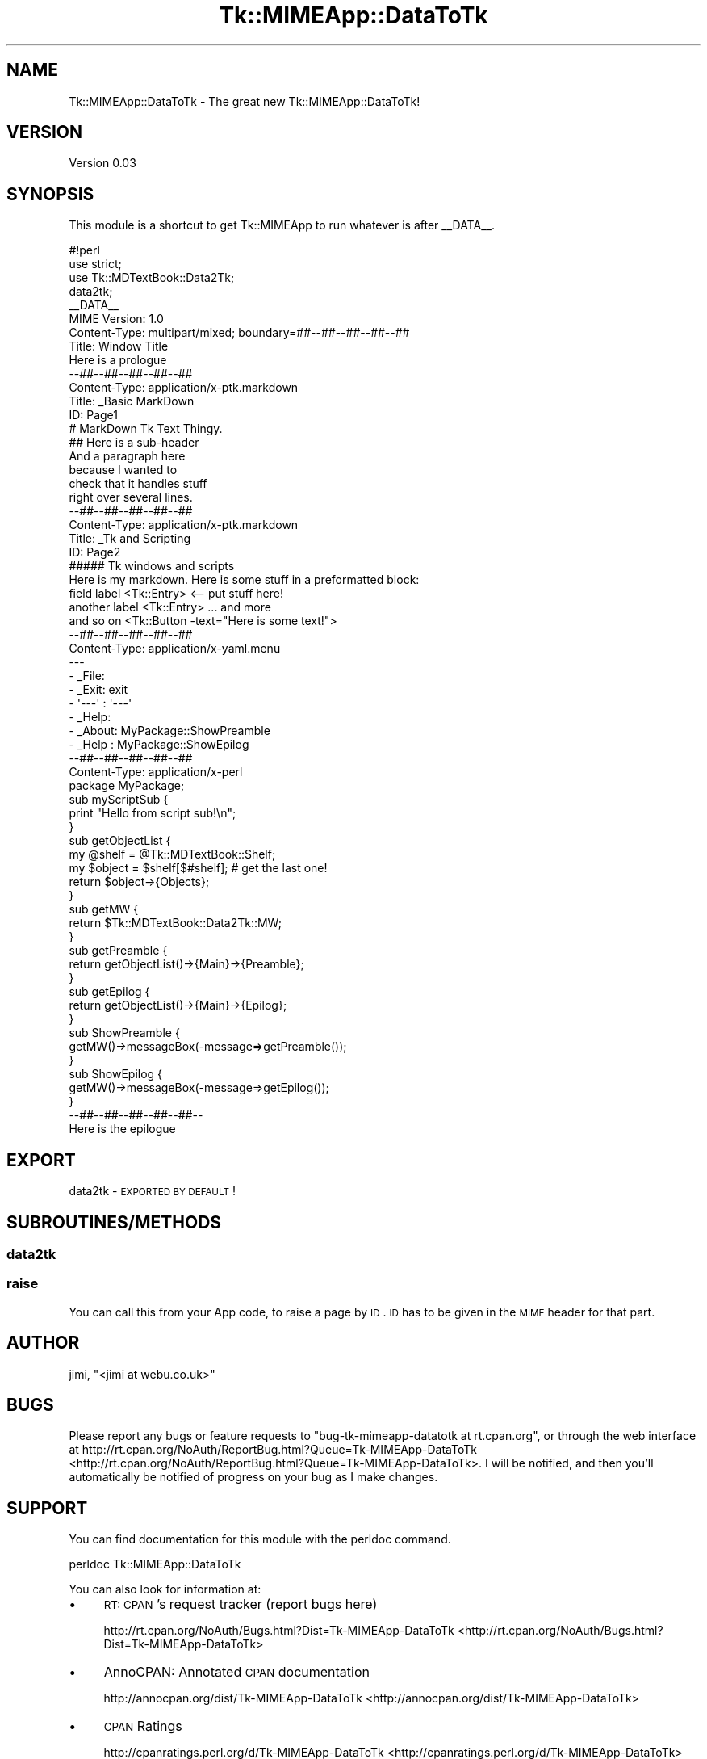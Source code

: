 .\" Automatically generated by Pod::Man 2.25 (Pod::Simple 3.16)
.\"
.\" Standard preamble:
.\" ========================================================================
.de Sp \" Vertical space (when we can't use .PP)
.if t .sp .5v
.if n .sp
..
.de Vb \" Begin verbatim text
.ft CW
.nf
.ne \\$1
..
.de Ve \" End verbatim text
.ft R
.fi
..
.\" Set up some character translations and predefined strings.  \*(-- will
.\" give an unbreakable dash, \*(PI will give pi, \*(L" will give a left
.\" double quote, and \*(R" will give a right double quote.  \*(C+ will
.\" give a nicer C++.  Capital omega is used to do unbreakable dashes and
.\" therefore won't be available.  \*(C` and \*(C' expand to `' in nroff,
.\" nothing in troff, for use with C<>.
.tr \(*W-
.ds C+ C\v'-.1v'\h'-1p'\s-2+\h'-1p'+\s0\v'.1v'\h'-1p'
.ie n \{\
.    ds -- \(*W-
.    ds PI pi
.    if (\n(.H=4u)&(1m=24u) .ds -- \(*W\h'-12u'\(*W\h'-12u'-\" diablo 10 pitch
.    if (\n(.H=4u)&(1m=20u) .ds -- \(*W\h'-12u'\(*W\h'-8u'-\"  diablo 12 pitch
.    ds L" ""
.    ds R" ""
.    ds C` ""
.    ds C' ""
'br\}
.el\{\
.    ds -- \|\(em\|
.    ds PI \(*p
.    ds L" ``
.    ds R" ''
'br\}
.\"
.\" Escape single quotes in literal strings from groff's Unicode transform.
.ie \n(.g .ds Aq \(aq
.el       .ds Aq '
.\"
.\" If the F register is turned on, we'll generate index entries on stderr for
.\" titles (.TH), headers (.SH), subsections (.SS), items (.Ip), and index
.\" entries marked with X<> in POD.  Of course, you'll have to process the
.\" output yourself in some meaningful fashion.
.ie \nF \{\
.    de IX
.    tm Index:\\$1\t\\n%\t"\\$2"
..
.    nr % 0
.    rr F
.\}
.el \{\
.    de IX
..
.\}
.\"
.\" Accent mark definitions (@(#)ms.acc 1.5 88/02/08 SMI; from UCB 4.2).
.\" Fear.  Run.  Save yourself.  No user-serviceable parts.
.    \" fudge factors for nroff and troff
.if n \{\
.    ds #H 0
.    ds #V .8m
.    ds #F .3m
.    ds #[ \f1
.    ds #] \fP
.\}
.if t \{\
.    ds #H ((1u-(\\\\n(.fu%2u))*.13m)
.    ds #V .6m
.    ds #F 0
.    ds #[ \&
.    ds #] \&
.\}
.    \" simple accents for nroff and troff
.if n \{\
.    ds ' \&
.    ds ` \&
.    ds ^ \&
.    ds , \&
.    ds ~ ~
.    ds /
.\}
.if t \{\
.    ds ' \\k:\h'-(\\n(.wu*8/10-\*(#H)'\'\h"|\\n:u"
.    ds ` \\k:\h'-(\\n(.wu*8/10-\*(#H)'\`\h'|\\n:u'
.    ds ^ \\k:\h'-(\\n(.wu*10/11-\*(#H)'^\h'|\\n:u'
.    ds , \\k:\h'-(\\n(.wu*8/10)',\h'|\\n:u'
.    ds ~ \\k:\h'-(\\n(.wu-\*(#H-.1m)'~\h'|\\n:u'
.    ds / \\k:\h'-(\\n(.wu*8/10-\*(#H)'\z\(sl\h'|\\n:u'
.\}
.    \" troff and (daisy-wheel) nroff accents
.ds : \\k:\h'-(\\n(.wu*8/10-\*(#H+.1m+\*(#F)'\v'-\*(#V'\z.\h'.2m+\*(#F'.\h'|\\n:u'\v'\*(#V'
.ds 8 \h'\*(#H'\(*b\h'-\*(#H'
.ds o \\k:\h'-(\\n(.wu+\w'\(de'u-\*(#H)/2u'\v'-.3n'\*(#[\z\(de\v'.3n'\h'|\\n:u'\*(#]
.ds d- \h'\*(#H'\(pd\h'-\w'~'u'\v'-.25m'\f2\(hy\fP\v'.25m'\h'-\*(#H'
.ds D- D\\k:\h'-\w'D'u'\v'-.11m'\z\(hy\v'.11m'\h'|\\n:u'
.ds th \*(#[\v'.3m'\s+1I\s-1\v'-.3m'\h'-(\w'I'u*2/3)'\s-1o\s+1\*(#]
.ds Th \*(#[\s+2I\s-2\h'-\w'I'u*3/5'\v'-.3m'o\v'.3m'\*(#]
.ds ae a\h'-(\w'a'u*4/10)'e
.ds Ae A\h'-(\w'A'u*4/10)'E
.    \" corrections for vroff
.if v .ds ~ \\k:\h'-(\\n(.wu*9/10-\*(#H)'\s-2\u~\d\s+2\h'|\\n:u'
.if v .ds ^ \\k:\h'-(\\n(.wu*10/11-\*(#H)'\v'-.4m'^\v'.4m'\h'|\\n:u'
.    \" for low resolution devices (crt and lpr)
.if \n(.H>23 .if \n(.V>19 \
\{\
.    ds : e
.    ds 8 ss
.    ds o a
.    ds d- d\h'-1'\(ga
.    ds D- D\h'-1'\(hy
.    ds th \o'bp'
.    ds Th \o'LP'
.    ds ae ae
.    ds Ae AE
.\}
.rm #[ #] #H #V #F C
.\" ========================================================================
.\"
.IX Title "Tk::MIMEApp::DataToTk 3pm"
.TH Tk::MIMEApp::DataToTk 3pm "2014-01-09" "perl v5.14.2" "User Contributed Perl Documentation"
.\" For nroff, turn off justification.  Always turn off hyphenation; it makes
.\" way too many mistakes in technical documents.
.if n .ad l
.nh
.SH "NAME"
Tk::MIMEApp::DataToTk \- The great new Tk::MIMEApp::DataToTk!
.SH "VERSION"
.IX Header "VERSION"
Version 0.03
.SH "SYNOPSIS"
.IX Header "SYNOPSIS"
This module is a shortcut to get Tk::MIMEApp to run whatever is after _\|_DATA_\|_.
.PP
.Vb 8
\&        #!perl
\&        use strict;
\&        use Tk::MDTextBook::Data2Tk;
\&        data2tk;
\&        _\|_DATA_\|_
\&        MIME Version: 1.0
\&        Content\-Type: multipart/mixed; boundary=##\-\-##\-\-##\-\-##\-\-##
\&        Title: Window Title
\&
\&        Here is a prologue
\&        \-\-##\-\-##\-\-##\-\-##\-\-##
\&        Content\-Type: application/x\-ptk.markdown
\&        Title: _Basic MarkDown
\&        ID: Page1
\&
\&        # MarkDown Tk Text Thingy.
\&
\&        ## Here is a sub\-header
\&
\&        And a paragraph here
\&        because I wanted to 
\&        check that it handles stuff
\&        right over several lines.
\&
\&        \-\-##\-\-##\-\-##\-\-##\-\-##
\&        Content\-Type: application/x\-ptk.markdown
\&        Title: _Tk and Scripting
\&        ID: Page2
\&
\&        ##### Tk windows and scripts
\&
\&        Here is my markdown.  Here is some stuff in a preformatted block:
\&
\&            field label    <Tk::Entry>   <\-\- put stuff here!
\&            another label  <Tk::Entry>   ... and more
\&            and so on      <Tk::Button \-text="Here is some text!"> 
\&
\&        \-\-##\-\-##\-\-##\-\-##\-\-##
\&        Content\-Type: application/x\-yaml.menu
\&
\&        \-\-\-
\&        \- _File:
\&          \- _Exit: exit
\&        \- \*(Aq\-\-\-\*(Aq : \*(Aq\-\-\-\*(Aq  
\&        \- _Help:
\&          \- _About: MyPackage::ShowPreamble
\&          \- _Help : MyPackage::ShowEpilog 
\&
\&        \-\-##\-\-##\-\-##\-\-##\-\-##
\&        Content\-Type: application/x\-perl
\&
\&        package MyPackage;
\&
\&        sub myScriptSub {
\&          print "Hello from script sub!\en";
\&        }
\&
\&        sub getObjectList {
\&          my @shelf = @Tk::MDTextBook::Shelf;
\&          my $object = $shelf[$#shelf]; # get the last one!
\&          return $object\->{Objects};
\&        }
\&
\&        sub getMW {
\&          return $Tk::MDTextBook::Data2Tk::MW;
\&        }
\&
\&        sub getPreamble {
\&          return getObjectList()\->{Main}\->{Preamble};
\&        }
\&
\&        sub getEpilog {
\&          return getObjectList()\->{Main}\->{Epilog};
\&        }
\&
\&        sub ShowPreamble {
\&          getMW()\->messageBox(\-message=>getPreamble());
\&        }
\&
\&        sub ShowEpilog {
\&          getMW()\->messageBox(\-message=>getEpilog());
\&        }
\&
\&        \-\-##\-\-##\-\-##\-\-##\-\-##\-\-
\&        Here is the epilogue
.Ve
.SH "EXPORT"
.IX Header "EXPORT"
.IP "data2tk \- \s-1EXPORTED\s0 \s-1BY\s0 \s-1DEFAULT\s0!" 4
.IX Item "data2tk - EXPORTED BY DEFAULT!"
.SH "SUBROUTINES/METHODS"
.IX Header "SUBROUTINES/METHODS"
.SS "data2tk"
.IX Subsection "data2tk"
.SS "raise"
.IX Subsection "raise"
You can call this from your App code, to raise a page by \s-1ID\s0.
\&\s-1ID\s0 has to be given in the \s-1MIME\s0 header for that part.
.SH "AUTHOR"
.IX Header "AUTHOR"
jimi, \f(CW\*(C`<jimi at webu.co.uk>\*(C'\fR
.SH "BUGS"
.IX Header "BUGS"
Please report any bugs or feature requests to \f(CW\*(C`bug\-tk\-mimeapp\-datatotk at rt.cpan.org\*(C'\fR, or through
the web interface at http://rt.cpan.org/NoAuth/ReportBug.html?Queue=Tk\-MIMEApp\-DataToTk <http://rt.cpan.org/NoAuth/ReportBug.html?Queue=Tk-MIMEApp-DataToTk>.  I will be notified, and then you'll
automatically be notified of progress on your bug as I make changes.
.SH "SUPPORT"
.IX Header "SUPPORT"
You can find documentation for this module with the perldoc command.
.PP
.Vb 1
\&    perldoc Tk::MIMEApp::DataToTk
.Ve
.PP
You can also look for information at:
.IP "\(bu" 4
\&\s-1RT:\s0 \s-1CPAN\s0's request tracker (report bugs here)
.Sp
http://rt.cpan.org/NoAuth/Bugs.html?Dist=Tk\-MIMEApp\-DataToTk <http://rt.cpan.org/NoAuth/Bugs.html?Dist=Tk-MIMEApp-DataToTk>
.IP "\(bu" 4
AnnoCPAN: Annotated \s-1CPAN\s0 documentation
.Sp
http://annocpan.org/dist/Tk\-MIMEApp\-DataToTk <http://annocpan.org/dist/Tk-MIMEApp-DataToTk>
.IP "\(bu" 4
\&\s-1CPAN\s0 Ratings
.Sp
http://cpanratings.perl.org/d/Tk\-MIMEApp\-DataToTk <http://cpanratings.perl.org/d/Tk-MIMEApp-DataToTk>
.IP "\(bu" 4
Search \s-1CPAN\s0
.Sp
http://search.cpan.org/dist/Tk\-MIMEApp\-DataToTk/ <http://search.cpan.org/dist/Tk-MIMEApp-DataToTk/>
.SH "ACKNOWLEDGEMENTS"
.IX Header "ACKNOWLEDGEMENTS"
.SH "LICENSE AND COPYRIGHT"
.IX Header "LICENSE AND COPYRIGHT"
Copyright 2013 jimi.
.PP
This program is free software; you can redistribute it and/or modify it
under the terms of the the Artistic License (2.0). You may obtain a
copy of the full license at:
.PP
<http://www.perlfoundation.org/artistic_license_2_0>
.PP
Any use, modification, and distribution of the Standard or Modified
Versions is governed by this Artistic License. By using, modifying or
distributing the Package, you accept this license. Do not use, modify,
or distribute the Package, if you do not accept this license.
.PP
If your Modified Version has been derived from a Modified Version made
by someone other than you, you are nevertheless required to ensure that
your Modified Version complies with the requirements of this license.
.PP
This license does not grant you the right to use any trademark, service
mark, tradename, or logo of the Copyright Holder.
.PP
This license includes the non-exclusive, worldwide, free-of-charge
patent license to make, have made, use, offer to sell, sell, import and
otherwise transfer the Package with respect to any patent claims
licensable by the Copyright Holder that are necessarily infringed by the
Package. If you institute patent litigation (including a cross-claim or
counterclaim) against any party alleging that the Package constitutes
direct or contributory patent infringement, then this Artistic License
to you shall terminate on the date that such litigation is filed.
.PP
Disclaimer of Warranty: \s-1THE\s0 \s-1PACKAGE\s0 \s-1IS\s0 \s-1PROVIDED\s0 \s-1BY\s0 \s-1THE\s0 \s-1COPYRIGHT\s0 \s-1HOLDER\s0
\&\s-1AND\s0 \s-1CONTRIBUTORS\s0 "\s-1AS\s0 \s-1IS\s0' \s-1AND\s0 \s-1WITHOUT\s0 \s-1ANY\s0 \s-1EXPRESS\s0 \s-1OR\s0 \s-1IMPLIED\s0 \s-1WARRANTIES\s0.
\&\s-1THE\s0 \s-1IMPLIED\s0 \s-1WARRANTIES\s0 \s-1OF\s0 \s-1MERCHANTABILITY\s0, \s-1FITNESS\s0 \s-1FOR\s0 A \s-1PARTICULAR\s0
\&\s-1PURPOSE\s0, \s-1OR\s0 NON-INFRINGEMENT \s-1ARE\s0 \s-1DISCLAIMED\s0 \s-1TO\s0 \s-1THE\s0 \s-1EXTENT\s0 \s-1PERMITTED\s0 \s-1BY\s0
\&\s-1YOUR\s0 \s-1LOCAL\s0 \s-1LAW\s0. \s-1UNLESS\s0 \s-1REQUIRED\s0 \s-1BY\s0 \s-1LAW\s0, \s-1NO\s0 \s-1COPYRIGHT\s0 \s-1HOLDER\s0 \s-1OR\s0
\&\s-1CONTRIBUTOR\s0 \s-1WILL\s0 \s-1BE\s0 \s-1LIABLE\s0 \s-1FOR\s0 \s-1ANY\s0 \s-1DIRECT\s0, \s-1INDIRECT\s0, \s-1INCIDENTAL\s0, \s-1OR\s0
\&\s-1CONSEQUENTIAL\s0 \s-1DAMAGES\s0 \s-1ARISING\s0 \s-1IN\s0 \s-1ANY\s0 \s-1WAY\s0 \s-1OUT\s0 \s-1OF\s0 \s-1THE\s0 \s-1USE\s0 \s-1OF\s0 \s-1THE\s0 \s-1PACKAGE\s0,
\&\s-1EVEN\s0 \s-1IF\s0 \s-1ADVISED\s0 \s-1OF\s0 \s-1THE\s0 \s-1POSSIBILITY\s0 \s-1OF\s0 \s-1SUCH\s0 \s-1DAMAGE\s0.
